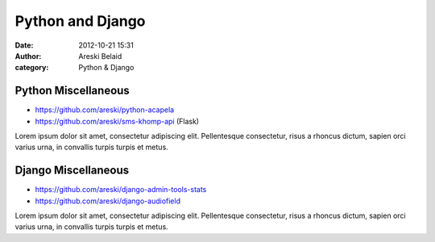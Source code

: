 Python and Django
#################

:date: 2012-10-21 15:31
:author: Areski Belaid
:category: Python & Django


Python Miscellaneous
====================

- https://github.com/areski/python-acapela
- https://github.com/areski/sms-khomp-api (Flask)

Lorem ipsum dolor sit amet, consectetur adipiscing elit. Pellentesque consectetur, risus a rhoncus dictum, sapien orci varius urna, in convallis turpis turpis et metus.


Django Miscellaneous
====================

- https://github.com/areski/django-admin-tools-stats
- https://github.com/areski/django-audiofield

Lorem ipsum dolor sit amet, consectetur adipiscing elit. Pellentesque consectetur, risus a rhoncus dictum, sapien orci varius urna, in convallis turpis turpis et metus.

